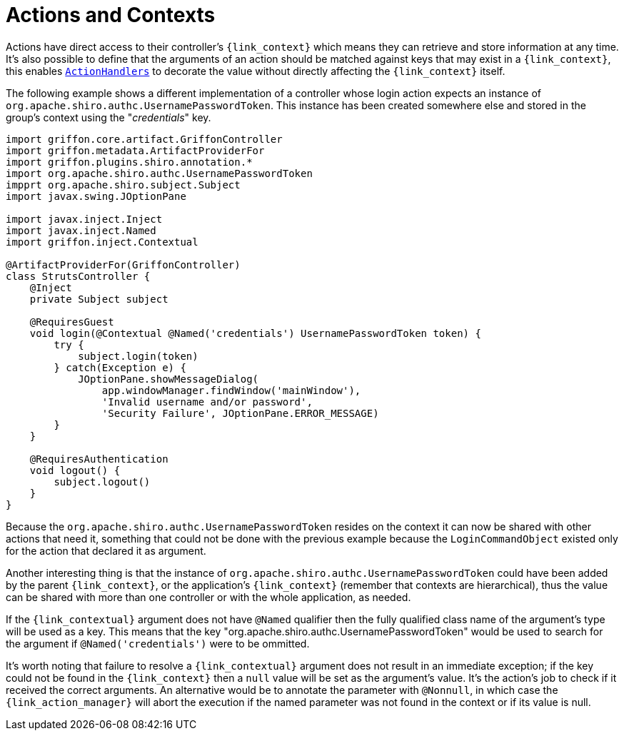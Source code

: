 
[[_controllers_context]]
= Actions and Contexts

Actions have direct access to their controller's `{link_context}` which means they can retrieve and store information
at any time. It's also possible to define that the arguments of an action should be matched against keys that may
exist in a `{link_context}`, this enables `<<_controllers_action_handlers,ActionHandlers>>` to decorate the value
without directly affecting the `{link_context}` itself.

The following example shows a different implementation of a controller whose login action expects an instance of
`org.apache.shiro.authc.UsernamePasswordToken`. This instance has been created somewhere else and stored in the group's
context using the "_credentials_" key.

[source,groovy,linenums,options="nowrap"]
----
import griffon.core.artifact.GriffonController
import griffon.metadata.ArtifactProviderFor
import griffon.plugins.shiro.annotation.*
import org.apache.shiro.authc.UsernamePasswordToken
impprt org.apache.shiro.subject.Subject
import javax.swing.JOptionPane

import javax.inject.Inject
import javax.inject.Named
import griffon.inject.Contextual

@ArtifactProviderFor(GriffonController)
class StrutsController {
    @Inject
    private Subject subject

    @RequiresGuest
    void login(@Contextual @Named('credentials') UsernamePasswordToken token) {
        try {
            subject.login(token)
        } catch(Exception e) {
            JOptionPane.showMessageDialog(
                app.windowManager.findWindow('mainWindow'),
                'Invalid username and/or password',
                'Security Failure', JOptionPane.ERROR_MESSAGE)
        }
    }

    @RequiresAuthentication
    void logout() {
        subject.logout()
    }
}
----

Because the `org.apache.shiro.authc.UsernamePasswordToken` resides on the context it can now be shared with other
actions that need it, something that could not be done with the previous example because the `LoginCommandObject` existed
only for the action that declared it as argument.

Another interesting thing is that the instance of `org.apache.shiro.authc.UsernamePasswordToken` could have been added
by the parent `{link_context}`, or the application's `{link_context}` (remember that contexts are hierarchical), thus
the value can be shared with more than one controller or with the whole application, as needed.

If the `{link_contextual}` argument does not have `@Named` qualifier then the fully qualified class name of the argument's
type will be used as a key. This means that the key "org.apache.shiro.authc.UsernamePasswordToken" would be used to
search for the argument if `@Named('credentials')` were to be ommitted.

It's worth noting that failure to resolve a `{link_contextual}` argument does not result in an immediate exception; if the key
could not be found in the `{link_context}` then a `null` value will be set as the argument's value. It's the action's
job to check if it received the correct arguments. An alternative would be to annotate the parameter with `@Nonnull`,
in which case the `{link_action_manager}` will abort the execution if the named parameter was not found in the context or if
its value is null.


